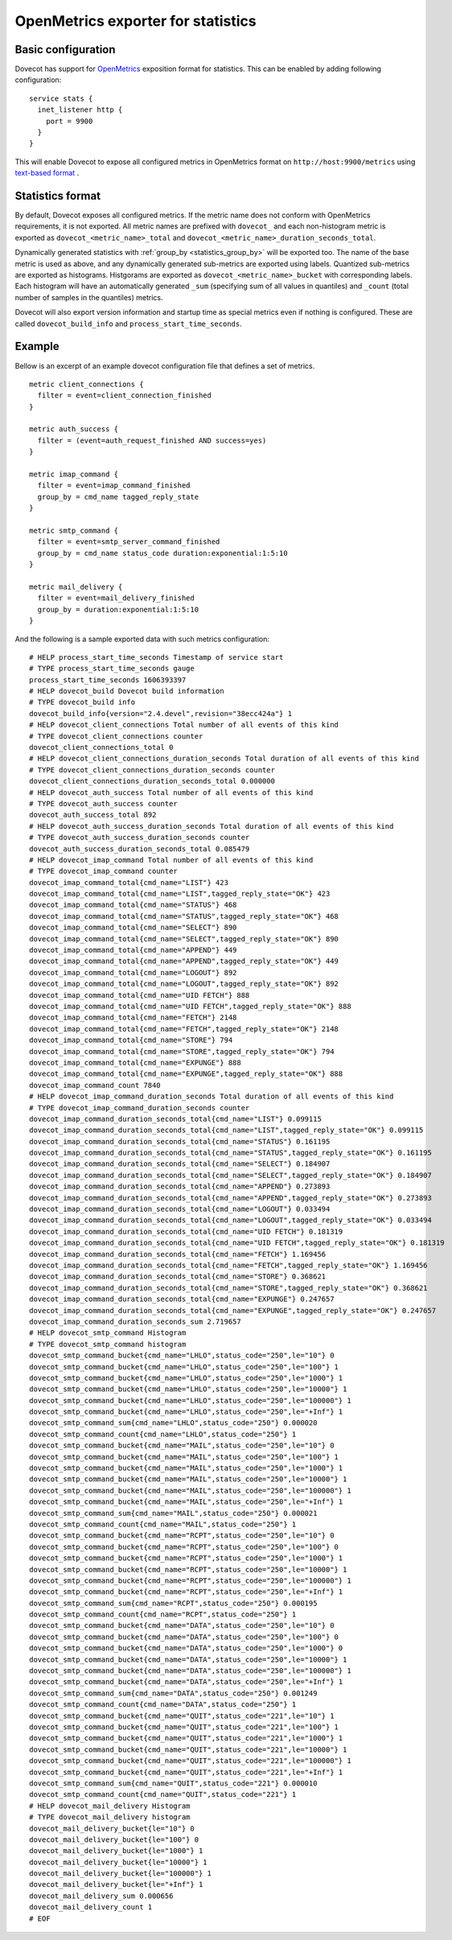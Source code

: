 ===================================
OpenMetrics exporter for statistics
===================================

.. versionadded:: 2.3.11

Basic configuration
===================

Dovecot has support for `OpenMetrics <https://openmetrics.io/>`_ exposition format for statistics.
This can be enabled by adding following configuration::

  service stats {
    inet_listener http {
      port = 9900
    }
  }

This will enable Dovecot to expose all configured metrics in OpenMetrics format on ``http://host:9900/metrics`` using `text-based format <https://prometheus.io/docs/instrumenting/exposition_formats/#text-based-format>`_ .

Statistics format
=================

By default, Dovecot exposes all configured metrics.
If the metric name does not conform with OpenMetrics requirements, it is not exported.
All metric names are prefixed with ``dovecot_`` and each non-histogram metric is exported as ``dovecot_<metric_name>_total`` and ``dovecot_<metric_name>_duration_seconds_total``.

.. versionchanged:: 2.3.14 Automatically generated ``dovecot_<metric_name>_count`` and ``dovecot_<metric_name>_duration_usecs_sum`` metrics renamed to the format above.

Dynamically generated statistics with :ref:`group_by <statistics_group_by>` will be exported too.
The name of the base metric is used as above, and any dynamically generated sub-metrics are exported using labels.
Quantized sub-metrics are exported as histograms.
Histgorams are exported as ``dovecot_<metric_name>_bucket`` with corresponding labels. Each histogram will have
an automatically generated ``_sum`` (specifying sum of all values in quantiles) and ``_count`` (total number of samples in the quantiles) metrics.

.. versionchanged:: 2.3.14 Histogram metrics will no longer have "histogram" in their name added by dovecot.
.. versionchanged:: 2.3.14 The separate metrics of type counter for total number and total duarion (previosuly ``dovecot_<metric_name>_count`` and ``dovecot_<metric_name>_duration_usecs_sum``) are no longer exported for histograms.

Dovecot will also export version information and startup time as special metrics even if nothing is configured.
These are called ``dovecot_build_info`` and ``process_start_time_seconds``.

.. versionchanged:: 2.3.14 Uptime metric (``dovecot_stats_uptime_seconds``) is dropped, dovecot exports timestamp of service start in ``process_start_time_seconds``.

.. versionchanged:: 2.3.14 Metric timestamps are dropped.

Example
=======

Bellow is an excerpt of an example dovecot configuration file that defines
a set of metrics.

::

  metric client_connections {
    filter = event=client_connection_finished
  }

  metric auth_success {
    filter = (event=auth_request_finished AND success=yes)
  }

  metric imap_command {
    filter = event=imap_command_finished
    group_by = cmd_name tagged_reply_state
  }

  metric smtp_command {
    filter = event=smtp_server_command_finished
    group_by = cmd_name status_code duration:exponential:1:5:10
  }

  metric mail_delivery {
    filter = event=mail_delivery_finished
    group_by = duration:exponential:1:5:10
  }


And the following is a sample exported data with such metrics configuration:

::

  # HELP process_start_time_seconds Timestamp of service start
  # TYPE process_start_time_seconds gauge
  process_start_time_seconds 1606393397
  # HELP dovecot_build Dovecot build information
  # TYPE dovecot_build info
  dovecot_build_info{version="2.4.devel",revision="38ecc424a"} 1
  # HELP dovecot_client_connections Total number of all events of this kind
  # TYPE dovecot_client_connections counter
  dovecot_client_connections_total 0
  # HELP dovecot_client_connections_duration_seconds Total duration of all events of this kind
  # TYPE dovecot_client_connections_duration_seconds counter
  dovecot_client_connections_duration_seconds_total 0.000000
  # HELP dovecot_auth_success Total number of all events of this kind
  # TYPE dovecot_auth_success counter
  dovecot_auth_success_total 892
  # HELP dovecot_auth_success_duration_seconds Total duration of all events of this kind
  # TYPE dovecot_auth_success_duration_seconds counter
  dovecot_auth_success_duration_seconds_total 0.085479
  # HELP dovecot_imap_command Total number of all events of this kind
  # TYPE dovecot_imap_command counter
  dovecot_imap_command_total{cmd_name="LIST"} 423
  dovecot_imap_command_total{cmd_name="LIST",tagged_reply_state="OK"} 423
  dovecot_imap_command_total{cmd_name="STATUS"} 468
  dovecot_imap_command_total{cmd_name="STATUS",tagged_reply_state="OK"} 468
  dovecot_imap_command_total{cmd_name="SELECT"} 890
  dovecot_imap_command_total{cmd_name="SELECT",tagged_reply_state="OK"} 890
  dovecot_imap_command_total{cmd_name="APPEND"} 449
  dovecot_imap_command_total{cmd_name="APPEND",tagged_reply_state="OK"} 449
  dovecot_imap_command_total{cmd_name="LOGOUT"} 892
  dovecot_imap_command_total{cmd_name="LOGOUT",tagged_reply_state="OK"} 892
  dovecot_imap_command_total{cmd_name="UID FETCH"} 888
  dovecot_imap_command_total{cmd_name="UID FETCH",tagged_reply_state="OK"} 888
  dovecot_imap_command_total{cmd_name="FETCH"} 2148
  dovecot_imap_command_total{cmd_name="FETCH",tagged_reply_state="OK"} 2148
  dovecot_imap_command_total{cmd_name="STORE"} 794
  dovecot_imap_command_total{cmd_name="STORE",tagged_reply_state="OK"} 794
  dovecot_imap_command_total{cmd_name="EXPUNGE"} 888
  dovecot_imap_command_total{cmd_name="EXPUNGE",tagged_reply_state="OK"} 888
  dovecot_imap_command_count 7840
  # HELP dovecot_imap_command_duration_seconds Total duration of all events of this kind
  # TYPE dovecot_imap_command_duration_seconds counter
  dovecot_imap_command_duration_seconds_total{cmd_name="LIST"} 0.099115
  dovecot_imap_command_duration_seconds_total{cmd_name="LIST",tagged_reply_state="OK"} 0.099115
  dovecot_imap_command_duration_seconds_total{cmd_name="STATUS"} 0.161195
  dovecot_imap_command_duration_seconds_total{cmd_name="STATUS",tagged_reply_state="OK"} 0.161195
  dovecot_imap_command_duration_seconds_total{cmd_name="SELECT"} 0.184907
  dovecot_imap_command_duration_seconds_total{cmd_name="SELECT",tagged_reply_state="OK"} 0.184907
  dovecot_imap_command_duration_seconds_total{cmd_name="APPEND"} 0.273893
  dovecot_imap_command_duration_seconds_total{cmd_name="APPEND",tagged_reply_state="OK"} 0.273893
  dovecot_imap_command_duration_seconds_total{cmd_name="LOGOUT"} 0.033494
  dovecot_imap_command_duration_seconds_total{cmd_name="LOGOUT",tagged_reply_state="OK"} 0.033494
  dovecot_imap_command_duration_seconds_total{cmd_name="UID FETCH"} 0.181319
  dovecot_imap_command_duration_seconds_total{cmd_name="UID FETCH",tagged_reply_state="OK"} 0.181319
  dovecot_imap_command_duration_seconds_total{cmd_name="FETCH"} 1.169456
  dovecot_imap_command_duration_seconds_total{cmd_name="FETCH",tagged_reply_state="OK"} 1.169456
  dovecot_imap_command_duration_seconds_total{cmd_name="STORE"} 0.368621
  dovecot_imap_command_duration_seconds_total{cmd_name="STORE",tagged_reply_state="OK"} 0.368621
  dovecot_imap_command_duration_seconds_total{cmd_name="EXPUNGE"} 0.247657
  dovecot_imap_command_duration_seconds_total{cmd_name="EXPUNGE",tagged_reply_state="OK"} 0.247657
  dovecot_imap_command_duration_seconds_sum 2.719657
  # HELP dovecot_smtp_command Histogram
  # TYPE dovecot_smtp_command histogram
  dovecot_smtp_command_bucket{cmd_name="LHLO",status_code="250",le="10"} 0
  dovecot_smtp_command_bucket{cmd_name="LHLO",status_code="250",le="100"} 1
  dovecot_smtp_command_bucket{cmd_name="LHLO",status_code="250",le="1000"} 1
  dovecot_smtp_command_bucket{cmd_name="LHLO",status_code="250",le="10000"} 1
  dovecot_smtp_command_bucket{cmd_name="LHLO",status_code="250",le="100000"} 1
  dovecot_smtp_command_bucket{cmd_name="LHLO",status_code="250",le="+Inf"} 1
  dovecot_smtp_command_sum{cmd_name="LHLO",status_code="250"} 0.000020
  dovecot_smtp_command_count{cmd_name="LHLO",status_code="250"} 1
  dovecot_smtp_command_bucket{cmd_name="MAIL",status_code="250",le="10"} 0
  dovecot_smtp_command_bucket{cmd_name="MAIL",status_code="250",le="100"} 1
  dovecot_smtp_command_bucket{cmd_name="MAIL",status_code="250",le="1000"} 1
  dovecot_smtp_command_bucket{cmd_name="MAIL",status_code="250",le="10000"} 1
  dovecot_smtp_command_bucket{cmd_name="MAIL",status_code="250",le="100000"} 1
  dovecot_smtp_command_bucket{cmd_name="MAIL",status_code="250",le="+Inf"} 1
  dovecot_smtp_command_sum{cmd_name="MAIL",status_code="250"} 0.000021
  dovecot_smtp_command_count{cmd_name="MAIL",status_code="250"} 1
  dovecot_smtp_command_bucket{cmd_name="RCPT",status_code="250",le="10"} 0
  dovecot_smtp_command_bucket{cmd_name="RCPT",status_code="250",le="100"} 0
  dovecot_smtp_command_bucket{cmd_name="RCPT",status_code="250",le="1000"} 1
  dovecot_smtp_command_bucket{cmd_name="RCPT",status_code="250",le="10000"} 1
  dovecot_smtp_command_bucket{cmd_name="RCPT",status_code="250",le="100000"} 1
  dovecot_smtp_command_bucket{cmd_name="RCPT",status_code="250",le="+Inf"} 1
  dovecot_smtp_command_sum{cmd_name="RCPT",status_code="250"} 0.000195
  dovecot_smtp_command_count{cmd_name="RCPT",status_code="250"} 1
  dovecot_smtp_command_bucket{cmd_name="DATA",status_code="250",le="10"} 0
  dovecot_smtp_command_bucket{cmd_name="DATA",status_code="250",le="100"} 0
  dovecot_smtp_command_bucket{cmd_name="DATA",status_code="250",le="1000"} 0
  dovecot_smtp_command_bucket{cmd_name="DATA",status_code="250",le="10000"} 1
  dovecot_smtp_command_bucket{cmd_name="DATA",status_code="250",le="100000"} 1
  dovecot_smtp_command_bucket{cmd_name="DATA",status_code="250",le="+Inf"} 1
  dovecot_smtp_command_sum{cmd_name="DATA",status_code="250"} 0.001249
  dovecot_smtp_command_count{cmd_name="DATA",status_code="250"} 1
  dovecot_smtp_command_bucket{cmd_name="QUIT",status_code="221",le="10"} 1
  dovecot_smtp_command_bucket{cmd_name="QUIT",status_code="221",le="100"} 1
  dovecot_smtp_command_bucket{cmd_name="QUIT",status_code="221",le="1000"} 1
  dovecot_smtp_command_bucket{cmd_name="QUIT",status_code="221",le="10000"} 1
  dovecot_smtp_command_bucket{cmd_name="QUIT",status_code="221",le="100000"} 1
  dovecot_smtp_command_bucket{cmd_name="QUIT",status_code="221",le="+Inf"} 1
  dovecot_smtp_command_sum{cmd_name="QUIT",status_code="221"} 0.000010
  dovecot_smtp_command_count{cmd_name="QUIT",status_code="221"} 1
  # HELP dovecot_mail_delivery Histogram
  # TYPE dovecot_mail_delivery histogram
  dovecot_mail_delivery_bucket{le="10"} 0
  dovecot_mail_delivery_bucket{le="100"} 0
  dovecot_mail_delivery_bucket{le="1000"} 1
  dovecot_mail_delivery_bucket{le="10000"} 1
  dovecot_mail_delivery_bucket{le="100000"} 1
  dovecot_mail_delivery_bucket{le="+Inf"} 1
  dovecot_mail_delivery_sum 0.000656
  dovecot_mail_delivery_count 1
  # EOF

